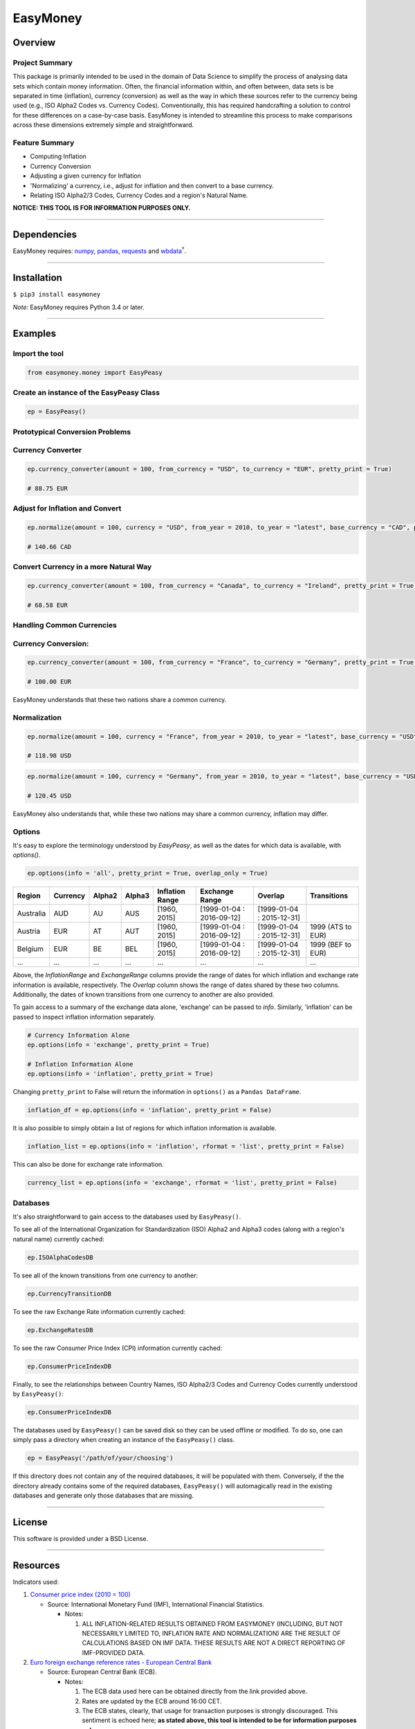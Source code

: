 EasyMoney
=========

Overview
~~~~~~~~

Project Summary
'''''''''''''''

This package is primarily intended to be used in the domain of Data Science to simplify
the process of analysing data sets which contain money information. Often, the financial information
within, and often between, data sets is be separated in time (inflation), currency (conversion)
as well as the way in which these sources refer to the currency being used (e.g., ISO Alpha2 Codes vs. Currency Codes).
Conventionally, this has required handcrafting a solution to control for these differences on a case-by-case basis.
EasyMoney is intended to streamline this process to make comparisons across these dimensions
extremely simple and straightforward.

Feature Summary
'''''''''''''''

- Computing Inflation
- Currency Conversion
- Adjusting a given currency for Inflation
- 'Normalizing' a currency, i.e., adjust for inflation and then convert to a base currency.
- Relating ISO Alpha2/3 Codes, Currency Codes and a region's Natural Name.

**NOTICE: THIS TOOL IS FOR INFORMATION PURPOSES ONLY.**

--------------

Dependencies
~~~~~~~~~~~~

EasyMoney requires: `numpy <http://www.numpy.org>`__,
`pandas <http://pandas.pydata.org>`__,
`requests <http://docs.python-requests.org/en/master/>`__ and
`wbdata <https://github.com/OliverSherouse/wbdata>`__\ :sup:`†`.

--------------

Installation
~~~~~~~~~~~~

``$ pip3 install easymoney``

*Note*: EasyMoney requires Python 3.4 or later.

--------------

Examples
~~~~~~~~

Import the tool
'''''''''''''''

.. code:: python

    from easymoney.money import EasyPeasy

Create an instance of the EasyPeasy Class
'''''''''''''''''''''''''''''''''''''''''

.. code:: python

    ep = EasyPeasy()

Prototypical Conversion Problems
''''''''''''''''''''''''''''''''

Currency Converter
''''''''''''''''''

.. code:: python

    ep.currency_converter(amount = 100, from_currency = "USD", to_currency = "EUR", pretty_print = True)

    # 88.75 EUR

Adjust for Inflation and Convert
''''''''''''''''''''''''''''''''

.. code:: python

    ep.normalize(amount = 100, currency = "USD", from_year = 2010, to_year = "latest", base_currency = "CAD", pretty_print = True)

    # 140.66 CAD

Convert Currency in a more Natural Way
''''''''''''''''''''''''''''''''''''''

.. code:: python

    ep.currency_converter(amount = 100, from_currency = "Canada", to_currency = "Ireland", pretty_print = True)

    # 68.58 EUR

Handling Common Currencies
''''''''''''''''''''''''''

Currency Conversion:
''''''''''''''''''''

.. code:: python

    ep.currency_converter(amount = 100, from_currency = "France", to_currency = "Germany", pretty_print = True)

    # 100.00 EUR

EasyMoney understands that these two nations share a common currency.

Normalization
'''''''''''''

.. code:: python

    ep.normalize(amount = 100, currency = "France", from_year = 2010, to_year = "latest", base_currency = "USD", pretty_print = True)

    # 118.98 USD

.. code:: python

    ep.normalize(amount = 100, currency = "Germany", from_year = 2010, to_year = "latest", base_currency = "USD", pretty_print = True)

    # 120.45 USD

EasyMoney also understands that, while these two nations may share a
common currency, inflation may differ.

Options
'''''''

It's easy to explore the terminology understood by `EasyPeasy`, as well as the dates for which
data is available, with `options()`.

.. code:: python

    ep.options(info = 'all', pretty_print = True, overlap_only = True)

+-----------+----------+--------+--------+-----------+-----------------+-----------------+-------------+
| Region    | Currency | Alpha2 | Alpha3 | Inflation | Exchange        | Overlap         | Transitions |
|           |          |        |        | Range     | Range           |                 |             |
+===========+==========+========+========+===========+=================+=================+=============+
| Australia | AUD      | AU     | AUS    | [1960,    | [1999-01-04 :   | [1999-01-04 :   |             |
|           |          |        |        | 2015]     | 2016-09-12]     | 2015-12-31]     |             |
+-----------+----------+--------+--------+-----------+-----------------+-----------------+-------------+
| Austria   | EUR      | AT     | AUT    | [1960,    | [1999-01-04 :   | [1999-01-04 :   | 1999 (ATS   |
|           |          |        |        | 2015]     | 2016-09-12]     | 2015-12-31]     | to EUR)     |
+-----------+----------+--------+--------+-----------+-----------------+-----------------+-------------+
| Belgium   | EUR      | BE     | BEL    | [1960,    | [1999-01-04 :   | [1999-01-04 :   | 1999 (BEF   |
|           |          |        |        | 2015]     | 2016-09-12]     | 2015-12-31]     | to EUR)     |
+-----------+----------+--------+--------+-----------+-----------------+-----------------+-------------+
| ...       | ...      | ...    | ...    | ...       | ...             | ...             | ...         |
+-----------+----------+--------+--------+-----------+-----------------+-----------------+-------------+

Above, the *InflationRange* and *ExchangeRange* columns provide the range of dates for
which inflation and exchange rate information is available, respectively. The *Overlap* column
shows the range of dates shared by these two columns.
Additionally, the dates of known transitions from one currency to another are also provided.

To gain access to a summary of the exchange data alone, 'exchange' can be passed to *info*.
Similarly, 'inflation' can be passed to inspect inflation information separately.

.. code:: python

    # Currency Information Alone
    ep.options(info = 'exchange', pretty_print = True)

    # Inflation Information Alone
    ep.options(info = 'inflation', pretty_print = True)

Changing ``pretty_print`` to False will return the information in ``options()`` as
a ``Pandas DataFrame``.

.. code:: python

    inflation_df = ep.options(info = 'inflation', pretty_print = False)

It is also possible to simply obtain a list of regions for which
inflation information is available.

.. code:: python

    inflation_list = ep.options(info = 'inflation', rformat = 'list', pretty_print = False)

This can also be done for exchange rate information.

.. code:: python

    currency_list = ep.options(info = 'exchange', rformat = 'list', pretty_print = False)


Databases
'''''''''

It's also straightforward to gain access to the databases used by
``EasyPeasy()``.

To see all of the International Organization for Standardization (ISO)
Alpha2 and Alpha3 codes (along with a region's natural name) currently cached:

.. code:: python

    ep.ISOAlphaCodesDB

To see all of the known transitions from one currency to another:

.. code:: python

    ep.CurrencyTransitionDB

To see the raw Exchange Rate information currently cached:

.. code:: python

    ep.ExchangeRatesDB

To see the raw Consumer Price Index (CPI) information currently cached:

.. code:: python

    ep.ConsumerPriceIndexDB

Finally, to see the relationships between Country Names, ISO Alpha2/3
Codes and Currency Codes currently understood by ``EasyPeasy()``:

.. code:: python

    ep.ConsumerPriceIndexDB

The databases used by ``EasyPeasy()`` can be saved disk so they can be used offline
or modified. To do so, one can simply pass a directory when creating an
instance of the ``EasyPeasy()`` class.

.. code:: python

    ep = EasyPeasy('/path/of/your/choosing')

If this directory does not contain any of the required databases, it
will be populated with them. Conversely, if the the directory already contains
some of the required databases, ``EasyPeasy()`` will automagically
read in the existing databases and generate only those databases that are missing.

--------------

License
~~~~~~~~~

This software is provided under a BSD License.

--------------

Resources
~~~~~~~~~

Indicators used:

1. `Consumer price index (2010 =
   100) <http://data.worldbank.org/indicator/FP.CPI.TOTL>`__

   -  Source: International Monetary Fund (IMF), International Financial
      Statistics.

      -  Notes:

         1. ALL INFLATION-RELATED RESULTS OBTAINED FROM EASYMONEY
            (INCLUDING, BUT NOT NECESSARILY LIMITED TO, INFLATION RATE AND NORMALIZATION)
            ARE THE RESULT OF CALCULATIONS BASED ON IMF DATA. THESE RESULTS ARE NOT A DIRECT REPORTING OF IMF-PROVIDED DATA.

2. `Euro foreign exchange reference rates - European Central
   Bank <https://www.ecb.europa.eu/stats/exchange/eurofxref/html/index.en.html>`__

   -  Source: European Central Bank (ECB).

      -  Notes:

         1. The ECB data used here can be obtained directly from the
            link provided above.
         2. Rates are updated by the ECB around 16:00 CET.
         3. The ECB states, clearly, that usage for transaction purposes
            is strongly discouraged. This sentiment is echoed here;
            **as stated above, this tool is intended to be for
            information purposes only**.
         4. ALL EXCHANGE RATE-RELATED RESULTS OBTAINED FROM EASYMONEY
            (INCLUDING, BUT NOT NECESSARILY LIMITED TO, CURRENCY CONVERSION AND NORMALIZATION)
            ARE THE RESULT OF CALCULATIONS BASED ON ECB DATA. THESE RESULTS ARE NOT A DIRECT REPORTING OF ECB-PROVIDED DATA.

:sup:`†` Sherouse, Oliver (2014). Wbdata. Arlington, VA.
